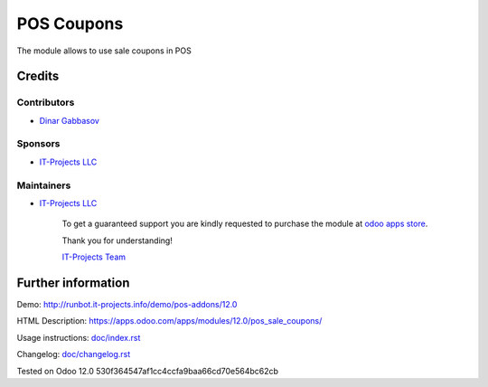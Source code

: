 =============
 POS Coupons
=============

The module allows to use sale coupons in POS

Credits
=======

Contributors
------------
* `Dinar Gabbasov <https://it-projects.info/team/GabbasovDinar>`__

Sponsors
--------
* `IT-Projects LLC <https://it-projects.info>`__

Maintainers
-----------
* `IT-Projects LLC <https://it-projects.info>`__

      To get a guaranteed support you are kindly requested to purchase the module at `odoo apps store <https://apps.odoo.com/apps/modules/12.0/pos_sale_coupons/>`__.

      Thank you for understanding!

      `IT-Projects Team <https://www.it-projects.info/team>`__

Further information
===================

Demo: http://runbot.it-projects.info/demo/pos-addons/12.0

HTML Description: https://apps.odoo.com/apps/modules/12.0/pos_sale_coupons/

Usage instructions: `<doc/index.rst>`_

Changelog: `<doc/changelog.rst>`_

Tested on Odoo 12.0 530f364547af1cc4ccfa9baa66cd70e564bc62cb
